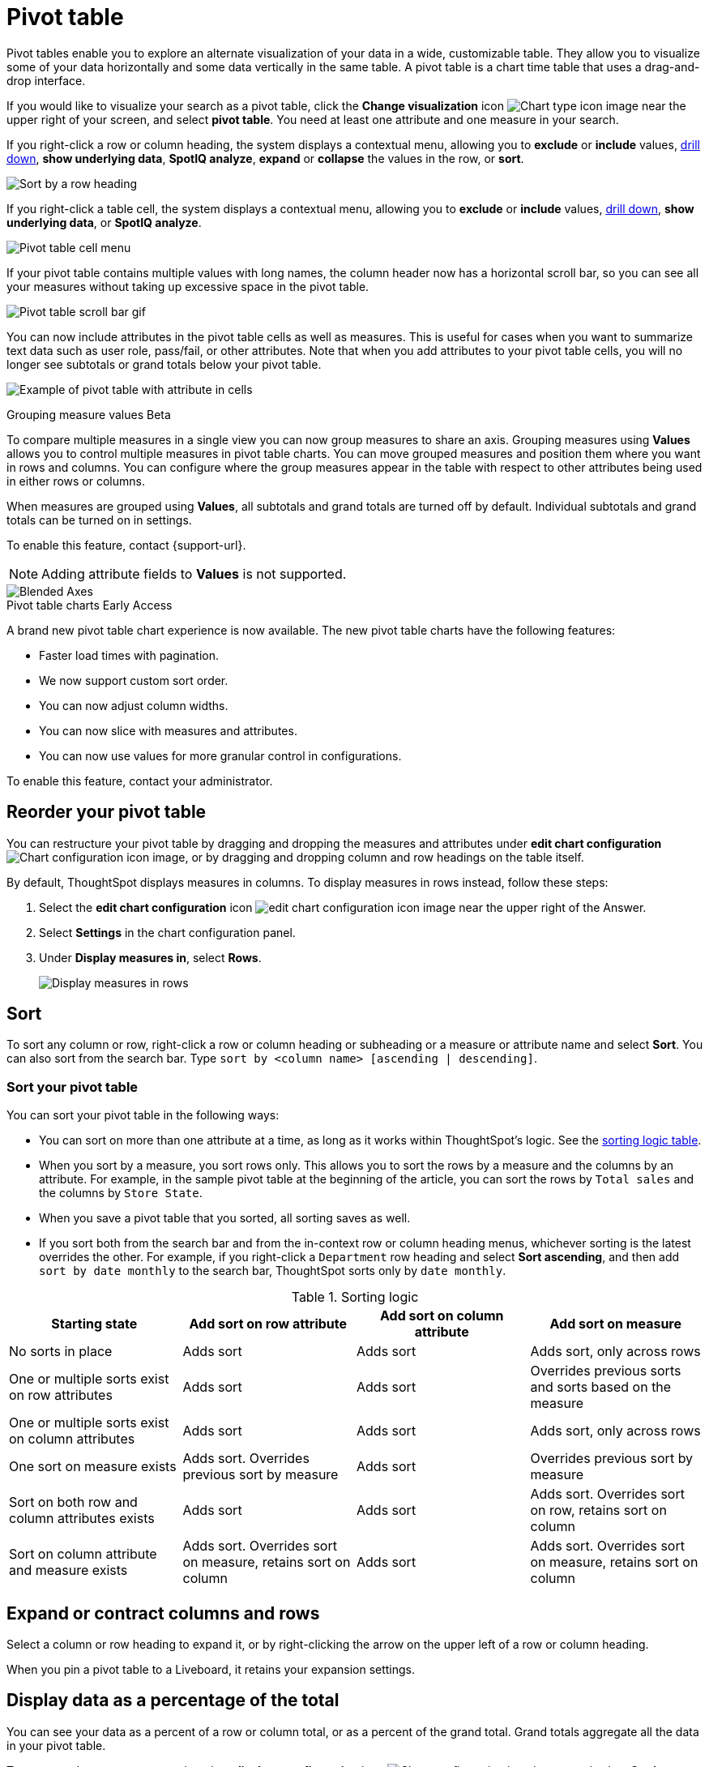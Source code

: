 = Pivot table
:last_updated: 7/30/2024
:linkattrs:
:experimental:
:page-layout: default-cloud
:page-aliases: /complex-search/about-pivoting-a-table.adoc
:description: A pivot table allows you to visualize some of your data horizontally and some data vertically in the same table.
:jira: SCAL-202496, SCAL-229665


Pivot tables enable you to explore an alternate visualization of your data in a wide, customizable table.
They allow you to visualize some of your data horizontally and some data vertically in the same table.
A pivot table is a chart time table that uses a drag-and-drop interface.

If you would like to visualize your search as a pivot table, click the *Change visualization* icon image:icon-chart-type-10px.png[Chart type icon image] near the upper right of your screen, and select *pivot table*.
You need at least one attribute and one measure in your search.

If you right-click a row or column heading, the system displays a contextual menu, allowing you to *exclude* or *include* values, xref:search-drill-down.adoc[drill down], *show underlying data*, *SpotIQ analyze*, *expand* or *collapse* the values in the row, or *sort*.

image::charts-pivot-table-row-new.png[Sort by a row heading]

If you right-click a table cell, the system displays a contextual menu, allowing you to *exclude* or *include* values, xref:search-drill-down.adoc[drill down], *show underlying data*, or *SpotIQ analyze*.

image::charts-pivot-table-cell-new.png[Pivot table cell menu]

If your pivot table contains multiple values with long names, the column header now has a horizontal scroll bar, so you can see all your measures without taking up  excessive space in the pivot table.

image::pivot-gif.gif[Pivot table scroll bar gif]


[#attributes]
You can now include attributes in the pivot table cells as well as measures. This is useful for cases when you want to summarize text data such as user role, pass/fail, or other attributes. Note that when you add attributes to your pivot table cells, you will no longer see subtotals or grand totals below your pivot table.

image:pivot-attributes.png[Example of pivot table with attribute in cells]


.Grouping measure values [.badge.badge-beta]#Beta#
****
To compare multiple measures in a single view you can now group measures to share an axis. Grouping measures using *Values* allows you to control multiple measures in pivot table charts. You can move grouped measures and position them where you want in rows and columns. You can configure where the group measures appear in the table with respect to other attributes being used in either rows or columns.

When measures are grouped using *Values*, all subtotals and grand totals are turned off by default. Individual subtotals and grand totals can be turned on in settings.

To enable this feature, contact {support-url}.

NOTE: Adding attribute fields to *Values* is not supported.


image::blended-axes.png[Blended Axes]
****
[#pivot-table-2-0]
.Pivot table charts [.badge.badge-early-access-whats-new]#Early Access#
****
A brand new pivot table chart experience is now available. The new pivot table charts have the following features:

* Faster load times with pagination.
//* You can now expand and collapse all in pivot tables.
* We now support custom sort order.
* You can now adjust column widths.
* You can now slice with measures and attributes.
* You can now use values for more granular control in configurations.

To enable this feature, contact your administrator.
****



[#reorder]
== Reorder your pivot table

You can restructure your pivot table by dragging and dropping the measures and attributes under *edit chart configuration* image:icon-gear-10px.png[Chart configuration icon image], or by dragging and dropping column and row headings on the table itself.

By default, ThoughtSpot displays measures in columns. To display measures in rows instead, follow these steps:

. Select the *edit chart configuration* icon image:icon-gear-10px.png[edit chart configuration icon image] near the upper right of the Answer.
. Select *Settings* in the chart configuration panel.
. Under *Display measures in*, select *Rows*.
+
image::pivot-table-measures-rows.png[Display measures in rows]

== Sort
To sort any column or row, right-click a row or column heading or subheading or a measure or attribute name and select **Sort**. You can also sort from the search bar. Type `sort by <column name> [ascending | descending]`.

[#new-experience]
=== Sort your pivot table
You can sort your pivot table in the following ways:

* You can sort on more than one attribute at a time, as long as it works within ThoughtSpot's logic. See the <<sorting-logic,sorting logic table>>.
* When you sort by a measure, you sort rows only. This allows you to sort the rows by a measure and the columns by an attribute. For example, in the sample pivot table at the beginning of the article, you can sort the rows by `Total sales` and the columns by `Store State`.
* When you save a pivot table that you sorted, all sorting saves as well.
* If you sort both from the search bar and from the in-context row or column heading menus, whichever sorting is the latest overrides the other. For example, if you right-click a `Department` row heading and select *Sort ascending*, and then add `sort by date monthly` to the search bar, ThoughtSpot sorts only by `date monthly`.

[#sorting-logic]
.Sorting logic
|===
| Starting state | Add sort on row attribute | Add sort on column attribute | Add sort on measure

| No sorts in place | Adds sort | Adds sort | Adds sort, only across rows
| One or multiple sorts exist on row attributes | Adds sort | Adds sort | Overrides previous sorts and sorts based on the measure
| One or multiple sorts exist on column attributes | Adds sort | Adds sort | Adds sort, only across rows
| One sort on measure exists | Adds sort. Overrides previous sort by measure | Adds sort | Overrides previous sort by measure
| Sort on both row and column attributes exists | Adds sort | Adds sort | Adds sort. Overrides sort on row, retains sort on column
| Sort on column attribute and measure exists | Adds sort. Overrides sort on measure, retains sort on column | Adds sort | Adds sort. Overrides sort on measure, retains sort on column

|===

== Expand or contract columns and rows

Select a column or row heading to expand it, or by right-clicking the arrow on the upper left of a row or column heading.

When you pin a pivot table to a Liveboard, it retains your expansion settings.

== Display data as a percentage of the total

You can see your data as a percent of a row or column total, or as a percent of the grand total.
Grand totals aggregate all the data in your pivot table.

To see your data as a percent, select the *edit chart configuration* icon image:icon-gear-10px.png[Chart configuration icon image], and select *Settings* at the bottom of the chart configuration panel.
Open the dropdown menu to choose whether you want to see your data as a percent of a row or column total, or as a percent of the grand total.

image::chart-pivot-table-grand-total.png[See your data as a percent]

You only see 100% value when grand total rows is enabled.
When it is disabled, the rows and columns have no parental total column, so the percentage cannot be calculated.
All intermediate totals (columns or rows) display the percentage values calculated with respect to their parent.
For each inner summary (column or row) the parental total values are assumed to be 100% internally.

Select *Pivot Summaries* in the *Settings* menu to see row and column totals.

=== Customize pivot summaries

You can now choose whether to display column and row summaries, and where in the pivot table they appear. To customize pivot summaries, follow these steps:

. Select the *Edit configuration* icon image:icon-gear-10px.png[gear icon] and click *Settings*.

. To display column and row summaries, select *Show grand totals*.

. To display column and row subtotals, select *Show subtotals*.

. To control whether the grand totals appear at the top of the chart or at the bottom, select *Top* or *Bottom* under *Summary position*.

== Format row headers

You can view your row headers in a more compact (tree) layout.
To turn on compact row headers, select *Compact row headers* in the *Settings* menu.

image::chart-pivot-table-compact.png[Compact row headers]

You can change the type of total shown for an aggregated measure from the header menu that appears when you select a header's *more* icon:

image::chart-pivot-table-aggregate.png[Change aggregation type]

== Heatmap mode

The heatmap functionality allows you to see which measures contribute more to the total than others within the table.

image::chart-pivot-table-heatmap.png[Heatmap mode]

To turn on the heatmap, click the *edit chart configuration* icon image:icon-gear-10px.png[Chart configuration icon image], and select *Settings* at the bottom of the chart configuration panel.
Select *heatmap mode*.

NOTE: You cannot add conditional formatting to a pivot table in heatmap mode.

== Number and conditional formatting

You can perform conditional and number formatting on pivot tables.
Both these features work the same way they work for regular ThoughtSpot tables, except that you cannot set different conditional formatting rules for pivot table cells and pivot table column summaries.
Click the *edit chart configuration* icon image:icon-gear-10px.png[chart config icon], and select the measure you would like to add number or conditional formatting to.
Refer to xref:search-conditional-formatting.adoc#table[Apply conditional formatting] and xref:chart-table.adoc#number-formatting[Number formatting] for more information.

////
.Pivot table Enhancements [.badge.badge-beta]#Beta#
****
The following enhancements to pivot table charts are available:

* Faster load times with pagination.
* More detailed tooltips.
* Enhanced readability.
* Reduced clutter.
* You can now expand and collapse all in pivot tables.
* We now support custom sort order.
* You can now adjust column widths.
* You can now slice with measures and attributes.
* You can now use measure names and values for more granular control in configurations.
* We now support native ThoughtSpot capabilities including, conditional formatting, and number formatting.
* We now support formatting for cells, headers and totals.
****
////
== Pivot table limitations

The pivot table chart type has the following limitations:

* The pivot table displays a maximum of 100k rows.
If your query returns more than 100k rows, you cannot visualize it with a pivot table.
* If the query the pivot table is based on contains the `top` or `bottom` keyword, column and row summaries are not accurate.
* You cannot add conditional formatting to a pivot table in heatmap mode.
* You cannot filter aggregated columns or columns with aggregated formulas.
* Pivot tables do not support xref:formulas-cumulative.adoc[cumulative functions].
* Pivot tables do not support xref:formulas-moving.adoc[moving functions].
* Passthrough functions are not supported.
